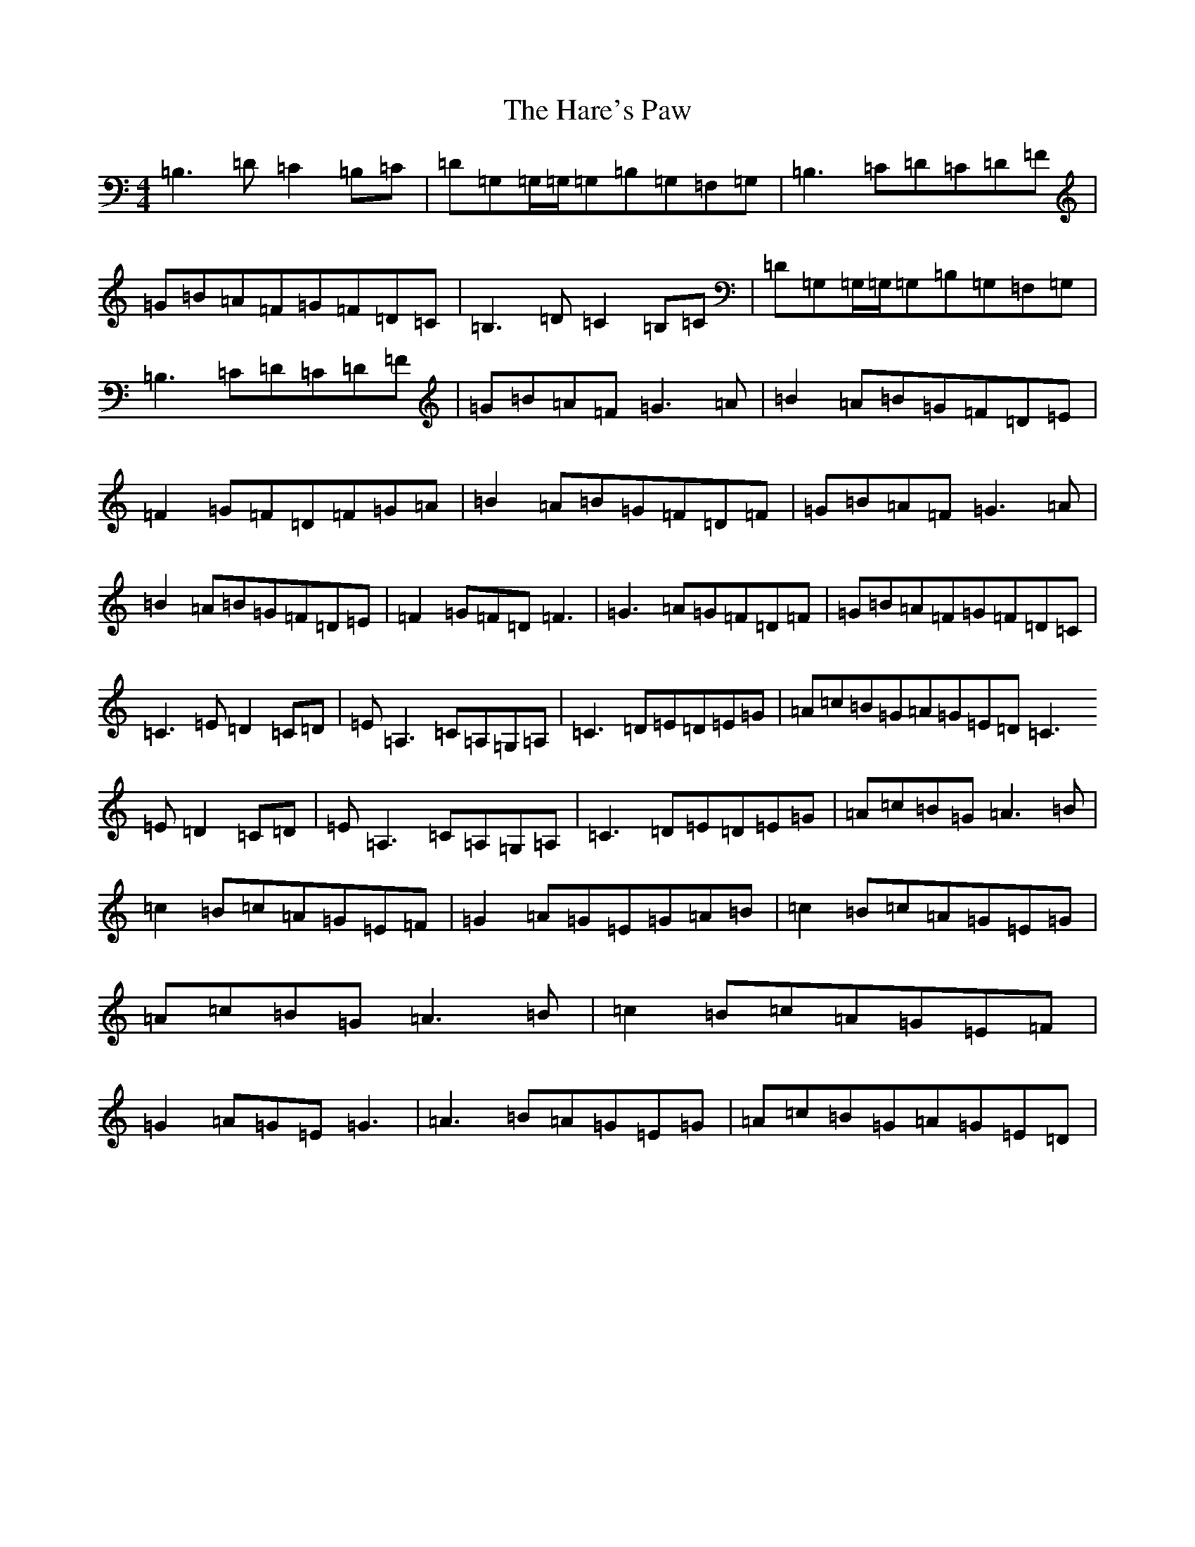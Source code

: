 X: 8736
T: Hare's Paw, The
S: https://thesession.org/tunes/1462#setting14852
R: reel
M:4/4
L:1/8
K: C Major
=B,3=D=C2=B,=C|=D=G,=G,/2=G,/2=G,=B,=G,=F,=G,|=B,3=C=D=C=D=F|=G=B=A=F=G=F=D=C|=B,3=D=C2=B,=C|=D=G,=G,/2=G,/2=G,=B,=G,=F,=G,|=B,3=C=D=C=D=F|=G=B=A=F=G3=A|=B2=A=B=G=F=D=E|=F2=G=F=D=F=G=A|=B2=A=B=G=F=D=F|=G=B=A=F=G3=A|=B2=A=B=G=F=D=E|=F2=G=F=D=F3|=G3=A=G=F=D=F|=G=B=A=F=G=F=D=C|=C3=E=D2=C=D|=E=A,3=C=A,=G,=A,|=C3=D=E=D=E=G|=A=c=B=G=A=G=E=D=C3=E=D2=C=D|=E=A,3=C=A,=G,=A,|=C3=D=E=D=E=G|=A=c=B=G=A3=B|=c2=B=c=A=G=E=F|=G2=A=G=E=G=A=B|=c2=B=c=A=G=E=G|=A=c=B=G=A3=B|=c2=B=c=A=G=E=F|=G2=A=G=E=G3|=A3=B=A=G=E=G|=A=c=B=G=A=G=E=D|